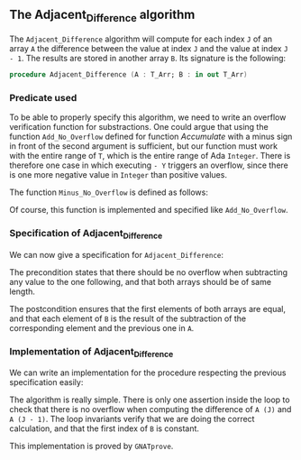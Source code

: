 #+EXPORT_FILE_NAME: ../../../numeric/Adjacent_Difference.org
#+OPTIONS: author:nil title:nil toc:nil

** The Adjacent_Difference algorithm

   The ~Adjacent_Difference~ algorithm will compute for each index ~J~
   of an array ~A~ the difference between the value at index ~J~ and the
   value at index ~J - 1~. The results are stored in another array
   ~B~. Its signature is the following:

   #+BEGIN_SRC ada
     procedure Adjacent_Difference (A : T_Arr; B : in out T_Arr)
   #+END_SRC

*** Predicate used

    To be able to properly specify this algorithm, we need to write an
    overflow verification function for substractions. One could argue
    that using the function ~Add_No_Overflow~ defined for function
    [[Accumulate.org][Accumulate]] with a minus sign in front of the second argument is
    sufficient, but our function must work with the entire range of
    ~T~, which is the entire range of Ada ~Integer~. There is
    therefore one case in which executing ~- Y~ triggers an overflow,
    since there is one more negative value in ~Integer~ than positive
    values.

    The function ~Minus_No_Overflow~ is defined as follows:

    #+INCLUDE: "../../../spec/overflow.ads" :src ada :range-begin "function Minus_No_Overflow" :range-end "\s-*(\([^()]*?\(?:\n[^()]*\)*?\)*)\s-*\([^;]*?\(?:\n[^;]*\)*?\)*;" :lines "14-19"

    Of course, this function is implemented and specified like
    ~Add_No_Overflow~.

*** Specification of Adjacent_Difference

    We can now give a specification for ~Adjacent_Difference~:

    #+INCLUDE: "../../../numeric/adjacent_difference_p.ads" :src ada :range-begin "procedure Adjacent_Difference" :range-end "\s-*(\([^()]*?\(?:\n[^()]*\)*?\)*)\s-*\([^;]*?\(?:\n[^;]*\)*?\)*;" :lines "8-22"

    The precondition states that there should be no overflow when
    subtracting any value to the one following, and that both arrays
    should be of same length.

    The postcondition ensures that the first elements of both arrays
    are equal, and that each element of ~B~ is the result of the
    subtraction of the corresponding element and the previous one in
    ~A~.

*** Implementation of Adjacent_Difference

    We can write an implementation for the procedure respecting the
    previous specification easily:

    #+INCLUDE: "../../../numeric/adjacent_difference_p.adb" :src ada :range-begin "procedure Adjacent_Difference" :range-end "End Adjacent_Difference;" :lines "5-31"

    The algorithm is really simple. There is only one assertion inside
    the loop to check that there is no overflow when computing the
    difference of ~A (J)~ and ~A (J - 1)~. The loop invariants verify
    that we are doing the correct calculation, and that the first
    index of ~B~ is constant.

    This implementation is proved by ~GNATprove~.

# Local Variables:
# ispell-dictionary: "english"
# End:

